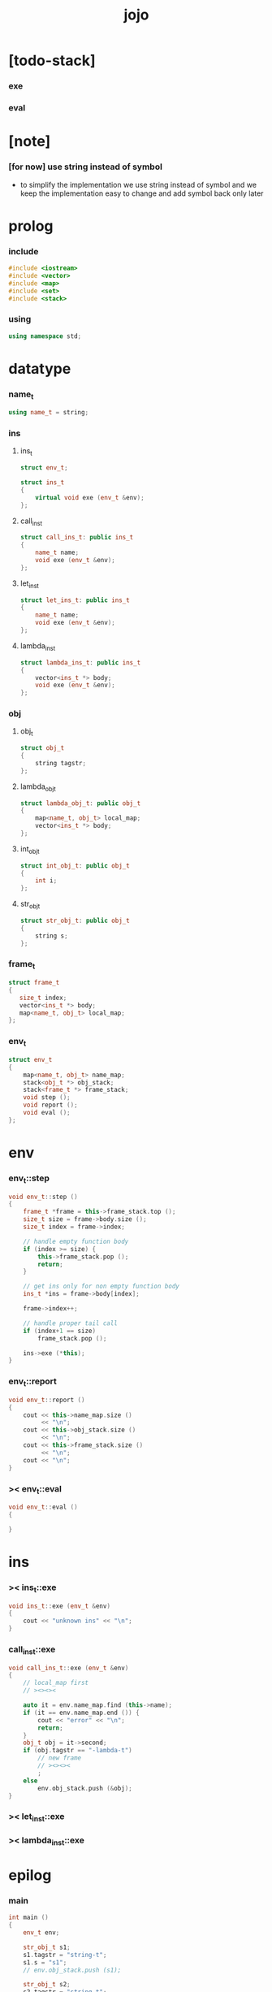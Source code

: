 #+property: tangle jojo.cpp
#+title: jojo

* [todo-stack]

*** exe

*** eval

* [note]

*** [for now] use string instead of symbol

    - to simplify the implementation
      we use string instead of symbol
      and we keep the implementation easy to change
      and add symbol back only later

* prolog

*** include

    #+begin_src cpp
    #include <iostream>
    #include <vector>
    #include <map>
    #include <set>
    #include <stack>
    #+end_src

*** using

    #+begin_src cpp
    using namespace std;
    #+end_src

* datatype

*** name_t

    #+begin_src cpp
    using name_t = string;
    #+end_src

*** ins

***** ins_t

      #+begin_src cpp
      struct env_t;

      struct ins_t
      {
          virtual void exe (env_t &env);
      };
      #+end_src

***** call_ins_t

      #+begin_src cpp
      struct call_ins_t: public ins_t
      {
          name_t name;
          void exe (env_t &env);
      };
      #+end_src

***** let_ins_t

      #+begin_src cpp
      struct let_ins_t: public ins_t
      {
          name_t name;
          void exe (env_t &env);
      };
      #+end_src

***** lambda_ins_t

      #+begin_src cpp
      struct lambda_ins_t: public ins_t
      {
          vector<ins_t *> body;
          void exe (env_t &env);
      };
      #+end_src

*** obj

***** obj_t

      #+begin_src cpp
      struct obj_t
      {
          string tagstr;
      };
      #+end_src

***** lambda_obj_t

      #+begin_src cpp
      struct lambda_obj_t: public obj_t
      {
          map<name_t, obj_t> local_map;
          vector<ins_t *> body;
      };
      #+end_src

***** int_obj_t

      #+begin_src cpp
      struct int_obj_t: public obj_t
      {
          int i;
      };
      #+end_src

***** str_obj_t

      #+begin_src cpp
      struct str_obj_t: public obj_t
      {
          string s;
      };
      #+end_src

*** frame_t

    #+begin_src cpp
    struct frame_t
    {
       size_t index;
       vector<ins_t *> body;
       map<name_t, obj_t> local_map;
    };
    #+end_src

*** env_t

    #+begin_src cpp
    struct env_t
    {
        map<name_t, obj_t> name_map;
        stack<obj_t *> obj_stack;
        stack<frame_t *> frame_stack;
        void step ();
        void report ();
        void eval ();
    };
    #+end_src

* env

*** env_t::step

    #+begin_src cpp
    void env_t::step ()
    {
        frame_t *frame = this->frame_stack.top ();
        size_t size = frame->body.size ();
        size_t index = frame->index;

        // handle empty function body
        if (index >= size) {
            this->frame_stack.pop ();
            return;
        }

        // get ins only for non empty function body
        ins_t *ins = frame->body[index];

        frame->index++;

        // handle proper tail call
        if (index+1 == size)
            frame_stack.pop ();

        ins->exe (*this);
    }
    #+end_src

*** env_t::report

    #+begin_src cpp
    void env_t::report ()
    {
        cout << this->name_map.size ()
             << "\n";
        cout << this->obj_stack.size ()
             << "\n";
        cout << this->frame_stack.size ()
             << "\n";
        cout << "\n";
    }
    #+end_src

*** >< env_t::eval

    #+begin_src cpp
    void env_t::eval ()
    {

    }
    #+end_src

* ins

*** >< ins_t::exe

    #+begin_src cpp
    void ins_t::exe (env_t &env)
    {
        cout << "unknown ins" << "\n";
    }
    #+end_src

*** call_ins_t::exe

    #+begin_src cpp
    void call_ins_t::exe (env_t &env)
    {
        // local_map first
        // ><><><

        auto it = env.name_map.find (this->name);
        if (it == env.name_map.end ()) {
            cout << "error" << "\n";
            return;
        }
        obj_t obj = it->second;
        if (obj.tagstr == "-lambda-t")
            // new frame
            // ><><><
            ;
        else
            env.obj_stack.push (&obj);
    }
    #+end_src

*** >< let_ins_t::exe

*** >< lambda_ins_t::exe

* epilog

*** main

    #+begin_src cpp
    int main ()
    {
        env_t env;

        str_obj_t s1;
        s1.tagstr = "string-t";
        s1.s = "s1";
        // env.obj_stack.push (s1);

        str_obj_t s2;
        s2.tagstr = "string-t";
        s2.s = "s2";
        // env.obj_stack.push (s2);

        env.name_map.insert (pair<name_t, obj_t> ("k1", s1));
        env.name_map.insert (pair<name_t, obj_t> ("k2", s2));

        frame_t frame;
        frame.index = 0;

        call_ins_t ins1;
        ins1.name = "k1";

        call_ins_t ins2;
        ins2.name = "k2";

        frame.body.push_back (&ins1);
        frame.body.push_back (&ins2);

        env.frame_stack.push (&frame);

        env.report ();
        env.step ();
        env.report ();
        env.step ();
        env.report ();
    }
    #+end_src
